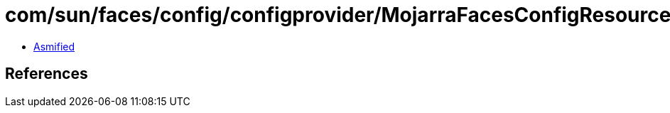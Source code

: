 = com/sun/faces/config/configprovider/MojarraFacesConfigResourceProvider.class

 - link:MojarraFacesConfigResourceProvider-asmified.java[Asmified]

== References

